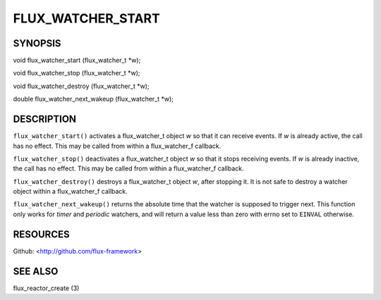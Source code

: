 ==================
FLUX_WATCHER_START
==================


SYNOPSIS
========

void flux_watcher_start (flux_watcher_t \*w);

void flux_watcher_stop (flux_watcher_t \*w);

void flux_watcher_destroy (flux_watcher_t \*w);

double flux_watcher_next_wakeup (flux_watcher_t \*w);

DESCRIPTION
===========

``flux_watcher_start()`` activates a flux_watcher_t object *w* so that it can receive events. If *w* is already active, the call has no effect. This may be called from within a flux_watcher_f callback.

``flux_watcher_stop()`` deactivates a flux_watcher_t object *w* so that it stops receiving events. If *w* is already inactive, the call has no effect. This may be called from within a flux_watcher_f callback.

``flux_watcher_destroy()`` destroys a flux_watcher_t object *w*, after stopping it. It is not safe to destroy a watcher object within a flux_watcher_f callback.

``flux_watcher_next_wakeup()`` returns the absolute time that the watcher is supposed to trigger next. This function only works for *timer* and *periodic* watchers, and will return a value less than zero with errno set to ``EINVAL`` otherwise.

RESOURCES
=========

Github: <http://github.com/flux-framework>

SEE ALSO
========

flux_reactor_create (3)
